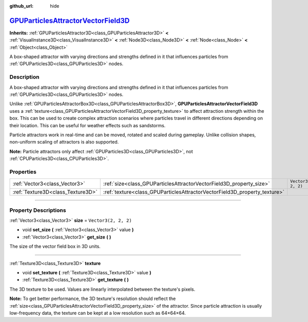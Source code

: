 :github_url: hide

.. DO NOT EDIT THIS FILE!!!
.. Generated automatically from Godot engine sources.
.. Generator: https://github.com/godotengine/godot/tree/master/doc/tools/make_rst.py.
.. XML source: https://github.com/godotengine/godot/tree/master/doc/classes/GPUParticlesAttractorVectorField3D.xml.

.. _class_GPUParticlesAttractorVectorField3D:

`GPUParticlesAttractorVectorField3D <https://github.com/godotengine/godot/blob/master/scene/3d/gpu_particles_collision_3d.h#L335>`_
===================================================================================================================================

**Inherits:** :ref:`GPUParticlesAttractor3D<class_GPUParticlesAttractor3D>` **<** :ref:`VisualInstance3D<class_VisualInstance3D>` **<** :ref:`Node3D<class_Node3D>` **<** :ref:`Node<class_Node>` **<** :ref:`Object<class_Object>`

A box-shaped attractor with varying directions and strengths defined in it that influences particles from :ref:`GPUParticles3D<class_GPUParticles3D>` nodes.

.. rst-class:: classref-introduction-group

Description
-----------

A box-shaped attractor with varying directions and strengths defined in it that influences particles from :ref:`GPUParticles3D<class_GPUParticles3D>` nodes.

Unlike :ref:`GPUParticlesAttractorBox3D<class_GPUParticlesAttractorBox3D>`, **GPUParticlesAttractorVectorField3D** uses a :ref:`texture<class_GPUParticlesAttractorVectorField3D_property_texture>` to affect attraction strength within the box. This can be used to create complex attraction scenarios where particles travel in different directions depending on their location. This can be useful for weather effects such as sandstorms.

Particle attractors work in real-time and can be moved, rotated and scaled during gameplay. Unlike collision shapes, non-uniform scaling of attractors is also supported.

\ **Note:** Particle attractors only affect :ref:`GPUParticles3D<class_GPUParticles3D>`, not :ref:`CPUParticles3D<class_CPUParticles3D>`.

.. rst-class:: classref-reftable-group

Properties
----------

.. table::
   :widths: auto

   +-----------------------------------+---------------------------------------------------------------------------+----------------------+
   | :ref:`Vector3<class_Vector3>`     | :ref:`size<class_GPUParticlesAttractorVectorField3D_property_size>`       | ``Vector3(2, 2, 2)`` |
   +-----------------------------------+---------------------------------------------------------------------------+----------------------+
   | :ref:`Texture3D<class_Texture3D>` | :ref:`texture<class_GPUParticlesAttractorVectorField3D_property_texture>` |                      |
   +-----------------------------------+---------------------------------------------------------------------------+----------------------+

.. rst-class:: classref-section-separator

----

.. rst-class:: classref-descriptions-group

Property Descriptions
---------------------

.. _class_GPUParticlesAttractorVectorField3D_property_size:

.. rst-class:: classref-property

:ref:`Vector3<class_Vector3>` **size** = ``Vector3(2, 2, 2)``

.. rst-class:: classref-property-setget

- void **set_size** **(** :ref:`Vector3<class_Vector3>` value **)**
- :ref:`Vector3<class_Vector3>` **get_size** **(** **)**

The size of the vector field box in 3D units.

.. rst-class:: classref-item-separator

----

.. _class_GPUParticlesAttractorVectorField3D_property_texture:

.. rst-class:: classref-property

:ref:`Texture3D<class_Texture3D>` **texture**

.. rst-class:: classref-property-setget

- void **set_texture** **(** :ref:`Texture3D<class_Texture3D>` value **)**
- :ref:`Texture3D<class_Texture3D>` **get_texture** **(** **)**

The 3D texture to be used. Values are linearly interpolated between the texture's pixels.

\ **Note:** To get better performance, the 3D texture's resolution should reflect the :ref:`size<class_GPUParticlesAttractorVectorField3D_property_size>` of the attractor. Since particle attraction is usually low-frequency data, the texture can be kept at a low resolution such as 64×64×64.

.. |virtual| replace:: :abbr:`virtual (This method should typically be overridden by the user to have any effect.)`
.. |const| replace:: :abbr:`const (This method has no side effects. It doesn't modify any of the instance's member variables.)`
.. |vararg| replace:: :abbr:`vararg (This method accepts any number of arguments after the ones described here.)`
.. |constructor| replace:: :abbr:`constructor (This method is used to construct a type.)`
.. |static| replace:: :abbr:`static (This method doesn't need an instance to be called, so it can be called directly using the class name.)`
.. |operator| replace:: :abbr:`operator (This method describes a valid operator to use with this type as left-hand operand.)`
.. |bitfield| replace:: :abbr:`BitField (This value is an integer composed as a bitmask of the following flags.)`
